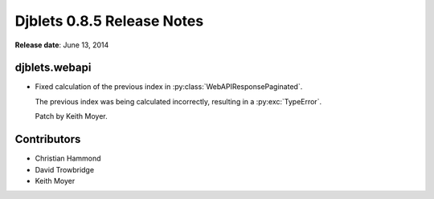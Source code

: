 ===========================
Djblets 0.8.5 Release Notes
===========================

**Release date**: June 13, 2014


djblets.webapi
==============

* Fixed calculation of the previous index in
  :py:class:`WebAPIResponsePaginated`.

  The previous index was being calculated incorrectly, resulting in
  a :py:exc:`TypeError`.

  Patch by Keith Moyer.


Contributors
============

* Christian Hammond
* David Trowbridge
* Keith Moyer
